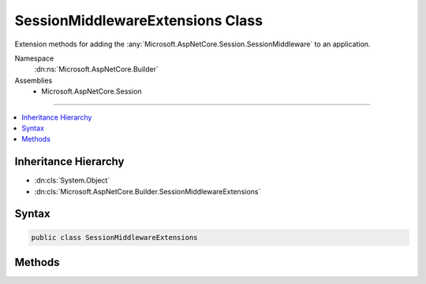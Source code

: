 

SessionMiddlewareExtensions Class
=================================






Extension methods for adding the :any:`Microsoft.AspNetCore.Session.SessionMiddleware` to an application.


Namespace
    :dn:ns:`Microsoft.AspNetCore.Builder`
Assemblies
    * Microsoft.AspNetCore.Session

----

.. contents::
   :local:



Inheritance Hierarchy
---------------------


* :dn:cls:`System.Object`
* :dn:cls:`Microsoft.AspNetCore.Builder.SessionMiddlewareExtensions`








Syntax
------

.. code-block:: csharp

    public class SessionMiddlewareExtensions








.. dn:class:: Microsoft.AspNetCore.Builder.SessionMiddlewareExtensions
    :hidden:

.. dn:class:: Microsoft.AspNetCore.Builder.SessionMiddlewareExtensions

Methods
-------

.. dn:class:: Microsoft.AspNetCore.Builder.SessionMiddlewareExtensions
    :noindex:
    :hidden:

    
    .. dn:method:: Microsoft.AspNetCore.Builder.SessionMiddlewareExtensions.UseSession(Microsoft.AspNetCore.Builder.IApplicationBuilder)
    
        
    
        
        Adds the :any:`Microsoft.AspNetCore.Session.SessionMiddleware` to automatically enable session state for the application.
    
        
    
        
        :param app: The :any:`Microsoft.AspNetCore.Builder.IApplicationBuilder`\.
        
        :type app: Microsoft.AspNetCore.Builder.IApplicationBuilder
        :rtype: Microsoft.AspNetCore.Builder.IApplicationBuilder
        :return: The :any:`Microsoft.AspNetCore.Builder.IApplicationBuilder`\.
    
        
        .. code-block:: csharp
    
            public static IApplicationBuilder UseSession(IApplicationBuilder app)
    
    .. dn:method:: Microsoft.AspNetCore.Builder.SessionMiddlewareExtensions.UseSession(Microsoft.AspNetCore.Builder.IApplicationBuilder, Microsoft.AspNetCore.Builder.SessionOptions)
    
        
    
        
        Adds the :any:`Microsoft.AspNetCore.Session.SessionMiddleware` to automatically enable session state for the application.
    
        
    
        
        :param app: The :any:`Microsoft.AspNetCore.Builder.IApplicationBuilder`\.
        
        :type app: Microsoft.AspNetCore.Builder.IApplicationBuilder
    
        
        :param options: The :any:`Microsoft.AspNetCore.Builder.SessionOptions`\.
        
        :type options: Microsoft.AspNetCore.Builder.SessionOptions
        :rtype: Microsoft.AspNetCore.Builder.IApplicationBuilder
        :return: The :any:`Microsoft.AspNetCore.Builder.IApplicationBuilder`\.
    
        
        .. code-block:: csharp
    
            public static IApplicationBuilder UseSession(IApplicationBuilder app, SessionOptions options)
    

